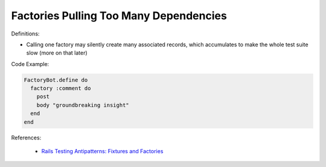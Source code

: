 Factories Pulling Too Many Dependencies
^^^^^
Definitions:

* Calling one factory may silently create many associated records, which accumulates to make the whole test suite slow (more on that later)


Code Example:

.. code-block:: ruby

  FactoryBot.define do
    factory :comment do
      post
      body "groundbreaking insight"
    end
  end

References:

 * `Rails Testing Antipatterns: Fixtures and Factories <https://semaphoreci.com/blog/2014/01/14/rails-testing-antipatterns-fixtures-and-factories.html>`_

